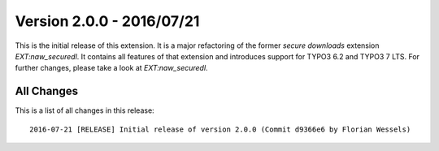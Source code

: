 ﻿.. include:: Includes.txt

==========================
Version 2.0.0 - 2016/07/21
==========================

This is the initial release of this extension. It is a major refactoring of the former `secure downloads` extension `EXT:naw_securedl`.
It contains all features of that extension and introduces support for TYPO3 6.2 and TYPO3 7 LTS. For further changes, please take
a look at `EXT:naw_securedl`.

All Changes
===========
This is a list of all changes in this release::

   2016-07-21 [RELEASE] Initial release of version 2.0.0 (Commit d9366e6 by Florian Wessels)
